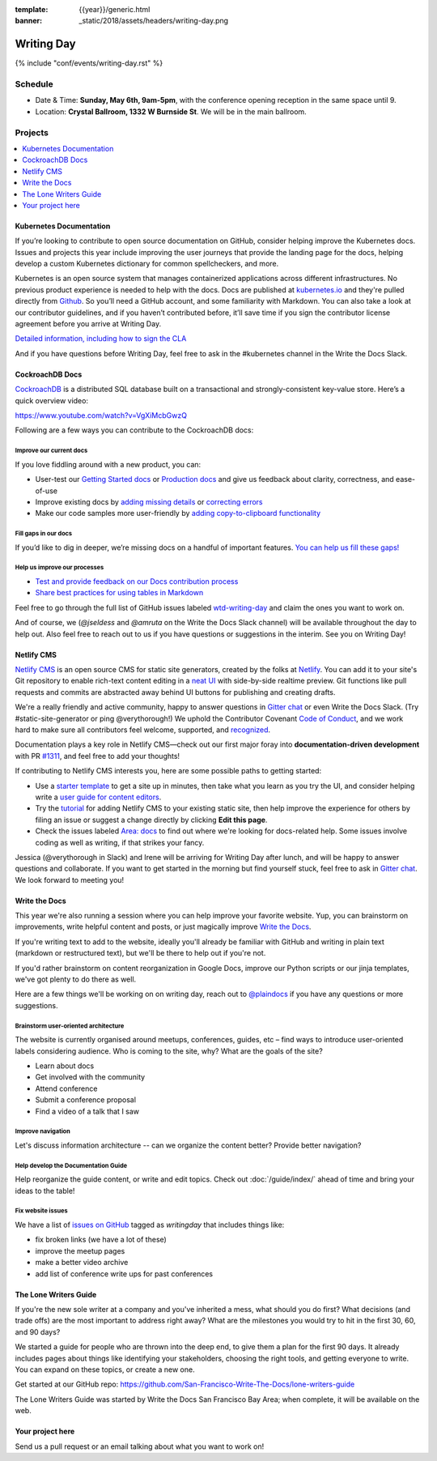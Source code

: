 :template: {{year}}/generic.html
:banner: _static/2018/assets/headers/writing-day.png

Writing Day
===========

{% include "conf/events/writing-day.rst" %}

Schedule
--------

- Date & Time: **Sunday, May 6th, 9am-5pm**,
  with the conference opening reception in the same space until 9.
- Location: **Crystal Ballroom, 1332 W Burnside St**. We will be in the main ballroom.

Projects
--------

.. contents::
   :local:
   :depth: 1
   :backlinks: none


Kubernetes Documentation
~~~~~~~~~~~~~~~~~~~~~~~~

If you’re looking to contribute to open source documentation on GitHub, consider helping improve the Kubernetes docs. Issues and projects this year include improving the user journeys that provide the landing page for the docs, helping develop a custom Kubernetes dictionary for common spellcheckers, and more.

Kubernetes is an open source system that manages containerized applications across different infrastructures. No previous product experience is needed to help with the docs. Docs are published at `kubernetes.io <https://kubernetes.io/docs/home/>`_ and they're pulled directly from `Github
<https://github.com/kubernetes/website>`_. So you’ll need a GitHub account, and some familiarity with Markdown. You can also take a look at our contributor guidelines, and if you haven’t contributed before, it’ll save time if you sign the contributor license agreement before you arrive at Writing Day.

`Detailed information, including how to sign the CLA <https://docs.google.com/document/d/1-mlmb9yHgdLsTqR8t52MegAWlUgXsZeko247hUMJaVU/edit?usp=sharing>`_

And if you have questions before Writing Day, feel free to ask in the #kubernetes channel in the Write the Docs Slack.


CockroachDB Docs
~~~~~~~~~~~~~~~~

`CockroachDB <https://www.cockroachlabs.com>`_ is a distributed SQL database built on a transactional and strongly-consistent key-value store. Here’s a quick overview video:

https://www.youtube.com/watch?v=VgXiMcbGwzQ

Following are a few ways you can contribute to the CockroachDB docs:

Improve our current docs
^^^^^^^^^^^^^^^^^^^^^^^^

If you love fiddling around with a new product, you can:

- User-test our `Getting Started docs <https://github.com/cockroachdb/docs/issues/3028>`_ or `Production docs <https://github.com/cockroachdb/docs/issues/3027>`_ and give us feedback about clarity, correctness, and ease-of-use
- Improve existing docs by `adding missing details <https://github.com/cockroachdb/docs/issues?q=is%3Aopen+is%3Aissue+label%3Awtd-writing-day+label%3Aincorrect-info>`_ or `correcting errors <https://github.com/cockroachdb/docs/issues?q=is%3Aopen+is%3Aissue+label%3Awtd-writing-day+label%3Aincorrect-info>`_
- Make our code samples more user-friendly by `adding copy-to-clipboard functionality <https://github.com/cockroachdb/docs/issues?q=is%3Aopen+is%3Aissue+label%3Awtd-writing-day+label%3Aenhancement>`_

Fill gaps in our docs
^^^^^^^^^^^^^^^^^^^^^^^^^^^^^^^^^^^^
If you’d like to dig in deeper, we’re missing docs on a handful of important features. `You can help us fill these gaps! <https://github.com/cockroachdb/docs/issues?q=is%3Aopen+is%3Aissue+label%3Awtd-writing-day+label%3Aproduct>`__

Help us improve our processes
^^^^^^^^^^^^^^^^^^^^^^^^^^^^^^^^^^^^
- `Test and provide feedback on our Docs contribution process <https://github.com/cockroachdb/docs/issues/3029>`_
- `Share best practices for using tables in Markdown <https://github.com/cockroachdb/docs/issues/3030>`_

Feel free to go through the full list of GitHub issues labeled `wtd-writing-day <https://github.com/cockroachdb/docs/labels/wtd-writing-day>`_ and claim the ones you want to work on.

And of course, we (`@jseldess` and `@amruta` on the Write the Docs Slack channel) will be available throughout the day to help out. Also feel free to reach out to us if you have questions or suggestions in the interim. See you on Writing Day!


Netlify CMS
~~~~~~~~~~~

`Netlify CMS <https://www.netlifycms.org/>`_ is an open source CMS for static site generators, created by the folks at `Netlify <https://www.netlify.com/>`_. You can add it to your site's Git repository to enable rich-text content editing in a `neat UI <https://cms-demo.netlify.com/>`_ with side-by-side realtime preview. Git functions like pull requests and commits are abstracted away behind UI buttons for publishing and creating drafts.

We're a really friendly and active community, happy to answer questions in `Gitter chat <https://gitter.im/netlify/netlifyCMS>`_ or even Write the Docs Slack. (Try #static-site-generator or ping @verythorough!) We uphold the Contributor Covenant `Code of Conduct <https://github.com/netlify/netlify-cms/blob/master/CODE_OF_CONDUCT.md>`_, and we work hard to make sure all contributors feel welcome, supported, and `recognized <https://github.com/netlify/netlify-cms#contributors>`_.

Documentation plays a key role in Netlify CMS—check out our first major foray into **documentation-driven development** with PR `#1311 <https://github.com/netlify/netlify-cms/pull/1311>`_, and feel free to add your thoughts!

If contributing to Netlify CMS interests you, here are some possible paths to getting started:

* Use a `starter template <https://www.netlifycms.org/docs/start-with-a-template/>`_ to get a site up in minutes, then take what you learn as you try the UI, and consider helping write a `user guide for content editors <https://github.com/netlify/netlify-cms/issues/1340/>`_.
* Try the `tutorial <https://www.netlifycms.org/docs/add-to-your-site/>`_ for adding Netlify CMS to your existing static site, then help improve the experience for others by filing an issue or suggest a change directly by clicking **Edit this page**.
* Check the issues labeled  `Area: docs <https://github.com/netlify/netlify-cms/issues?q=is%3Aissue+is%3Aopen+label%3A%22area%3A+docs%22>`_ to find out where we're looking for docs-related help. Some issues involve coding as well as writing, if that strikes your fancy.

Jessica (@verythorough in Slack) and Irene will be arriving for Writing Day after lunch, and will be happy to answer questions and collaborate. If you want to get started in the morning but find yourself stuck, feel free to ask in `Gitter chat <https://gitter.im/netlify/netlifyCMS>`_. We look forward to meeting you!


Write the Docs
~~~~~~~~~~~~~~

This year we're also running a session where you can help improve your favorite website.
Yup, you can brainstorm on improvements, write helpful content and posts, or just magically improve `Write the Docs <http://www.writethedocs.org>`_.

If you're writing text to add to the website, ideally you'll already be familiar with GitHub and writing in plain text (markdown or restructured text), but we'll be there to help out if you're not.

If you'd rather brainstorm on content reorganization in Google Docs, improve our Python scripts or our jinja templates, we've got plenty to do there as well.

Here are a few things we'll be working on on writing day, reach out to `@plaindocs <https://twitter.com/plaindocs>`_ if you have any questions or more
suggestions.

Brainstorm user-oriented architecture
^^^^^^^^^^^^^^^^^^^^^^^^^^^^^^^^^^^^^

The website is currently organised around meetups, conferences, guides, etc – find ways to introduce user-oriented labels considering audience. Who is coming to the site, why? What are the goals of the site?

- Learn about docs
- Get involved with the community
- Attend conference
- Submit a conference proposal
- Find a video of a talk that I saw

Improve navigation
^^^^^^^^^^^^^^^^^^

Let's discuss information architecture -- can we organize the content better? Provide better navigation?

Help develop the Documentation Guide
^^^^^^^^^^^^^^^^^^^^^^^^^^^^^^^^^^^^

Help reorganize the guide content, or write and edit topics. Check out :doc:`/guide/index/` ahead of time and bring your ideas to the table!

Fix website issues
^^^^^^^^^^^^^^^^^^

We have a list of `issues on GitHub <https://github.com/writethedocs/www/issues?q=is%3Aissue+is%3Aopen+label%3Awritingday>`_
tagged as `writingday` that includes things like:

- fix broken links (we have a lot of these)
- improve the meetup pages
- make a better video archive
- add list of conference write ups for past conferences

The Lone Writers Guide
~~~~~~~~~~~~~~~~~~~~~~

If you're the new sole writer at a company and you've inherited a mess, what should you do first? What decisions (and trade offs) are the most important to address right away? What are the milestones you would try to hit in the first 30, 60, and 90 days?

We started a guide for people who are thrown into the deep end, to give them a plan for the first 90 days. It already includes pages about things like identifying your stakeholders, choosing the right tools, and getting everyone to write. You can expand on these topics, or create a new one.

Get started at our GitHub repo:
https://github.com/San-Francisco-Write-The-Docs/lone-writers-guide

The Lone Writers Guide was started by Write the Docs San Francisco Bay Area; when complete, it will be available on the web.


Your project here
~~~~~~~~~~~~~~~~~

Send us a pull request or an email talking about what you want to work on!
